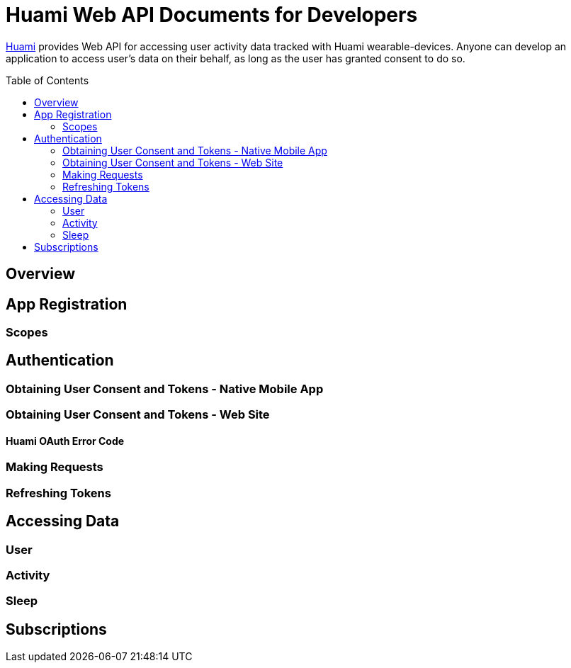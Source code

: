 = Huami Web API Documents for Developers
:toc:
:toclevels: 2
:toc-placement!:

http://www.huami.com/[Huami] provides Web API for accessing user activity data tracked with Huami wearable-devices. Anyone can develop an application to access user's data on their behalf, as long as the user has granted consent to do so.

toc::[]

== Overview

== App Registration

=== Scopes

== Authentication

=== Obtaining User Consent and Tokens - Native Mobile App

=== Obtaining User Consent and Tokens - Web Site
==== Huami OAuth Error Code

=== Making Requests

=== Refreshing Tokens

== Accessing Data

=== User

=== Activity

=== Sleep

== Subscriptions
